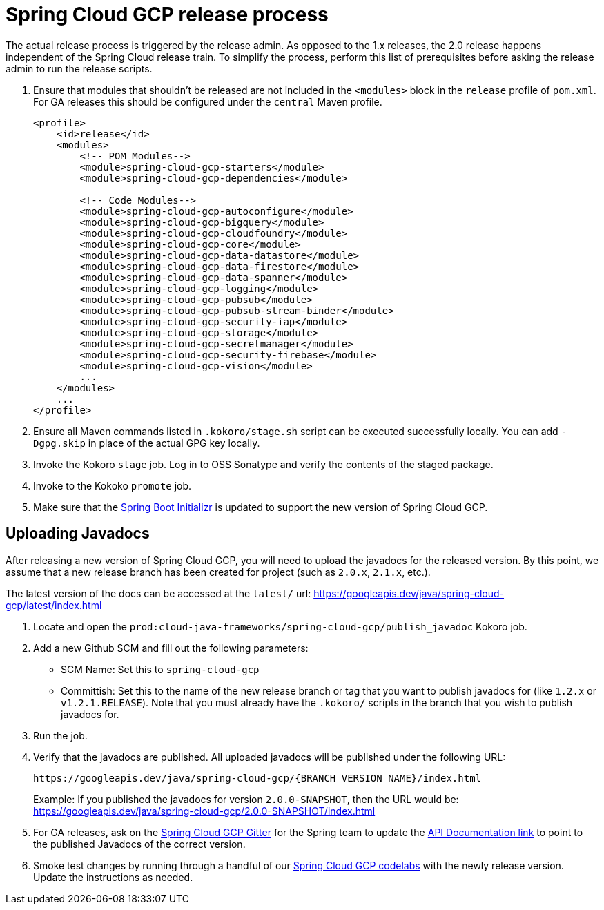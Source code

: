 = Spring Cloud GCP release process

The actual release process is triggered by the release admin.
As opposed to the 1.x releases, the 2.0 release happens independent of the Spring Cloud release train.
To simplify the process, perform this list of prerequisites before asking the release admin to run the release scripts.

. Ensure that modules that shouldn't be released are not included in the `<modules>` block in the `release` profile of `pom.xml`.
For GA releases this should be configured under the `central` Maven profile.
+
[source,xml]
----
<profile>
    <id>release</id>
    <modules>
        <!-- POM Modules-->
        <module>spring-cloud-gcp-starters</module>
        <module>spring-cloud-gcp-dependencies</module>

        <!-- Code Modules-->
        <module>spring-cloud-gcp-autoconfigure</module>
        <module>spring-cloud-gcp-bigquery</module>
        <module>spring-cloud-gcp-cloudfoundry</module>
        <module>spring-cloud-gcp-core</module>
        <module>spring-cloud-gcp-data-datastore</module>
        <module>spring-cloud-gcp-data-firestore</module>
        <module>spring-cloud-gcp-data-spanner</module>
        <module>spring-cloud-gcp-logging</module>
        <module>spring-cloud-gcp-pubsub</module>
        <module>spring-cloud-gcp-pubsub-stream-binder</module>
        <module>spring-cloud-gcp-security-iap</module>
        <module>spring-cloud-gcp-storage</module>
        <module>spring-cloud-gcp-secretmanager</module>
        <module>spring-cloud-gcp-security-firebase</module>
        <module>spring-cloud-gcp-vision</module>
        ...
    </modules>
    ...
</profile>
----

. Ensure all Maven commands listed in `.kokoro/stage.sh` script can be executed successfully locally.
You can add `-Dgpg.skip` in place of the actual GPG key locally.

. Invoke the Kokoro `stage` job.
Log in to OSS Sonatype and verify the contents of the staged package.

. Invoke to the Kokoko `promote` job.

. Make sure that the link:https://github.com/spring-io/start.spring.io/blob/master/start-site/src/main/resources/application.yml[Spring Boot Initializr] is updated to support the new version of Spring Cloud GCP.

== Uploading Javadocs

After releasing a new version of Spring Cloud GCP, you will need to upload the javadocs for the released version.
By this point, we assume that a new release branch has been created for project (such as `2.0.x`, `2.1.x`, etc.).

The latest version of the docs can be accessed at the `latest/` url:
https://googleapis.dev/java/spring-cloud-gcp/latest/index.html

1. Locate and open the `prod:cloud-java-frameworks/spring-cloud-gcp/publish_javadoc` Kokoro job.

2. Add a new Github SCM and fill out the following parameters:

    - SCM Name: Set this to `spring-cloud-gcp`
    - Committish: Set this to the name of the new release branch or tag that you want to publish javadocs for (like `1.2.x` or `v1.2.1.RELEASE`).
      Note that you must already have the `.kokoro/` scripts in the branch that you wish to publish javadocs for.

3. Run the job.

4. Verify that the javadocs are published.
All uploaded javadocs will be published under the following URL:
+
----
https://googleapis.dev/java/spring-cloud-gcp/{BRANCH_VERSION_NAME}/index.html
----
+
Example: If you published the javadocs for version `2.0.0-SNAPSHOT`, then the URL would be: https://googleapis.dev/java/spring-cloud-gcp/2.0.0-SNAPSHOT/index.html

5. For GA releases, ask on the https://gitter.im/spring-cloud-gcp/Lobby[Spring Cloud GCP Gitter] for the Spring team to update the https://spring.io/projects/spring-cloud-gcp#learn[API Documentation link] to point to the published Javadocs of the correct version.

6. Smoke test changes by running through a handful of our link:https://codelabs.developers.google.com/spring[Spring Cloud GCP codelabs] with the newly release version.
Update the instructions as needed.